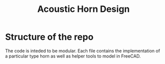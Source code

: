 #+title: Acoustic Horn Design

* Structure of the repo

The code is inteded to be modular.  Each file contains the
implementation of a particular type horn as well as helper tools to
model in FreeCAD.

